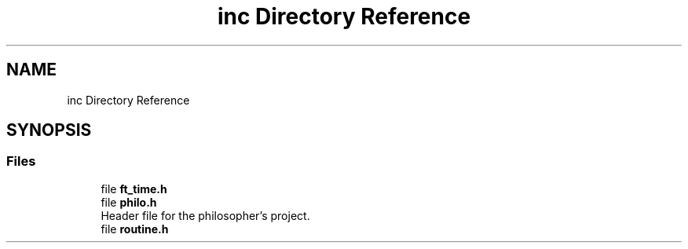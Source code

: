 .TH "inc Directory Reference" 3 "Philosopher" \" -*- nroff -*-
.ad l
.nh
.SH NAME
inc Directory Reference
.SH SYNOPSIS
.br
.PP
.SS "Files"

.in +1c
.ti -1c
.RI "file \fBft_time\&.h\fP"
.br
.ti -1c
.RI "file \fBphilo\&.h\fP"
.br
.RI "Header file for the philosopher's project\&. "
.ti -1c
.RI "file \fBroutine\&.h\fP"
.br
.in -1c
